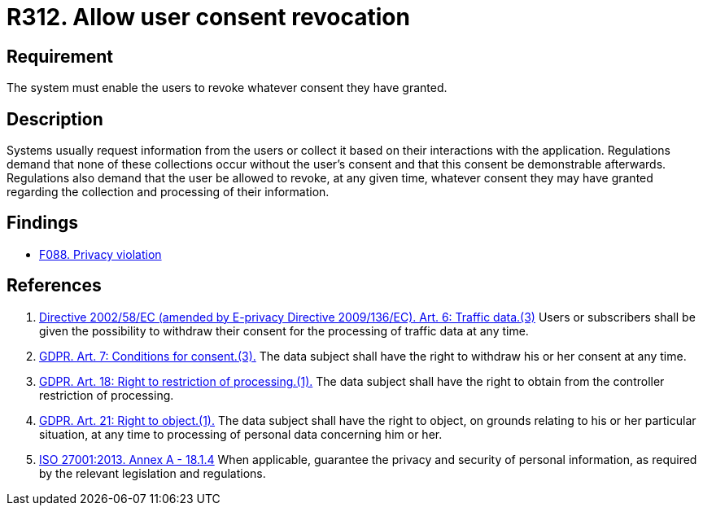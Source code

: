 :slug: rules/312/
:category: privacy
:description: This requirement establishes the importance of allowing the user to revoke their consent regarding the collection of their information.
:keywords: Requirement, Security, Data, GDPR, ISO, Consent Revocation, Regulation, Rules, Ethical Hacking, Pentesting
:rules: yes

= R312. Allow user consent revocation

== Requirement

The system must enable the users to revoke whatever consent they have granted.

== Description

Systems usually request information from the users or collect it based
on their interactions with the application.
Regulations demand that none of these collections occur without the user's
consent and that this consent be demonstrable afterwards.
Regulations also demand that the user be allowed to revoke,
at any given time,
whatever consent they may have granted regarding the collection and
processing of their information.

== Findings

* [inner]#link:/findings/088/[F088. Privacy violation]#

== References

. [[r1]] link:https://eur-lex.europa.eu/legal-content/EN/TXT/PDF/?uri=CELEX:02002L0058-20091219[Directive 2002/58/EC (amended by E-privacy Directive 2009/136/EC).
Art. 6: Traffic data.(3)]
Users or subscribers shall be given the possibility to withdraw their consent
for the processing of traffic data at any time.

. [[r2]] link:https://gdpr-info.eu/art-7-gdpr/[GDPR. Art. 7: Conditions for consent.(3).]
The data subject shall have the right to withdraw his or her consent at any
time.

. [[r3]] link:https://gdpr-info.eu/art-18-gdpr/[GDPR. Art. 18: Right to restriction of processing.(1).]
The data subject shall have the right to obtain from the controller restriction
of processing.

. [[r4]] link:https://gdpr-info.eu/art-21-gdpr/[GDPR. Art. 21: Right to object.(1).]
The data subject shall have the right to object,
on grounds relating to his or her particular situation,
at any time to processing of personal data concerning him or her.

. [[r5]] link:https://www.iso.org/obp/ui/#iso:std:54534:en[ISO 27001:2013. Annex A - 18.1.4]
When applicable, guarantee the privacy and security of personal information,
as required by the relevant legislation and regulations.
